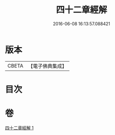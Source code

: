 #+TITLE: 四十二章經解 
#+DATE: 2016-06-08 16:13:57.088421

* 版本
 |     CBETA|【電子佛典集成】|

* 目次

* 卷
[[file:KR6i0486_001.txt][四十二章經解 1]]


